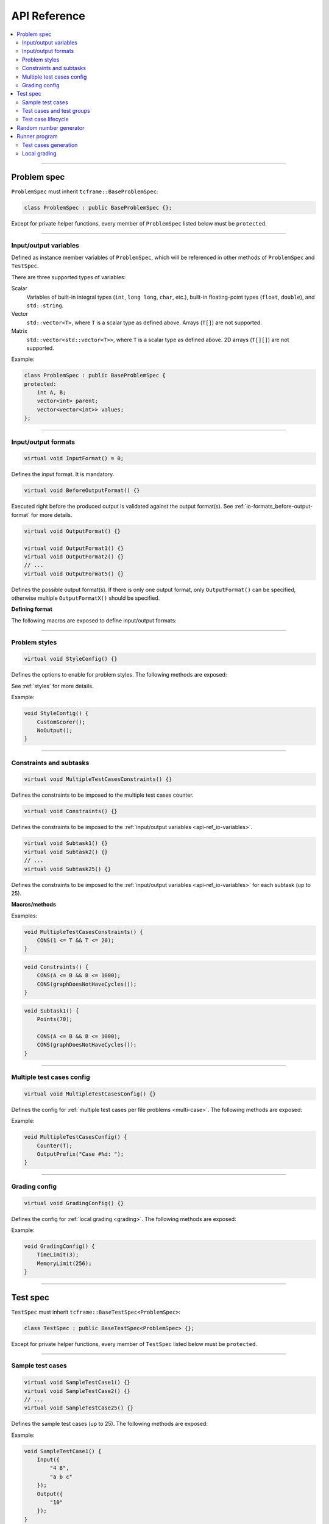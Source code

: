 .. _api-ref:

API Reference
=============

.. contents::
   :local:

----

.. _api-ref_problem-spec:

Problem spec
------------

``ProblemSpec`` must inherit ``tcframe::BaseProblemSpec``:

.. sourcecode:: cpp

    class ProblemSpec : public BaseProblemSpec {};

Except for private helper functions, every member of ``ProblemSpec`` listed below must be ``protected``.

----

.. _api-ref_io-variables:

Input/output variables
**********************

Defined as instance member variables of ``ProblemSpec``, which will be referenced in other methods of ``ProblemSpec`` and ``TestSpec``.

There are three supported types of variables:

Scalar
    Variables of built-in integral types (``int``, ``long long``, ``char``, etc.), built-in floating-point types (``float``, ``double``), and ``std::string``.

Vector
    ``std::vector<T>``, where ``T`` is a scalar type as defined above. Arrays (``T[]``) are not supported.

Matrix
    ``std::vector<std::vector<T>>``, where ``T`` is a scalar type as defined above. 2D arrays (``T[][]``) are not supported.

Example:

.. sourcecode:: cpp

    class ProblemSpec : public BaseProblemSpec {
    protected:
        int A, B;
        vector<int> parent;
        vector<vector<int>> values;
    };

----

.. _api-ref_io-formats:

Input/output formats
********************

.. sourcecode:: cpp

    virtual void InputFormat() = 0;

Defines the input format. It is mandatory.

.. sourcecode:: cpp

    virtual void BeforeOutputFormat() {}

Executed right before the produced output is validated against the output format(s). See :ref:`io-formats_before-output-format` for more details.

.. sourcecode:: cpp

    virtual void OutputFormat() {}

    virtual void OutputFormat1() {}
    virtual void OutputFormat2() {}
    // ...
    virtual void OutputFormat5() {}

Defines the possible output format(s). If there is only one output format, only ``OutputFormat()`` can be specified, otherwise multiple ``OutputFormatX()`` should be specified.

**Defining format**

The following macros are exposed to define input/output formats:

.. py:function:: EMPTY_LINE()

    Defines an empty line.

.. py:function:: RAW_LINE(string variable name)

    Defines a line of raw string. The variable must be of ``std::string`` type.

    Example:

    .. sourcecode:: cpp

        void InputFormat() {
            RAW_LINE(S);
        }

    With **S** = "Hello, world!", the above format will produce:

    ::

        Hello, world!

.. py:function::
    RAW_LINES(vector of string variable name)
    RAW_LINES(vector of string variable name) % SIZE(number of elements)

    Defines multiple lines, each consisting of raw string. The variable must be of ``std::vector<std::string>`` type.

    If the size is not given, then this must be the last segment in the I/O format.

    Example:

    .. sourcecode:: cpp

        void InputFormat() {
            RAW_LINES(X) % SIZE(2);
            RAW_LINES(Y);
        }

    With **X** = {"Hello, world!", "Happy new year."}, **Y** = {"lorem", "ipsum", "dolor sit amet"}, the above format will produce:

    ::

        Hello, world!
        Happy new year.
        lorem
        ipsum
        dolor sit amet

.. py:function:: LINE(comma-separated elements)

    Defines a single line containing space-separated scalar or vector variables. In case of vector variables, the elements are separated by spaces as well.

    **element** is one of:

    - *<scalar variable name>*.
    - *<vector variable name>* **% SIZE(**\ *<number of elements>*\ **)**. The number of elements can be a constant or a scalar variable.
    - *<vector variable name>*. Here, the number of elements is unspecified. This kind of element must occur last in a line segment, if any. Elements will be considered until new line is found.

    Example:

    .. sourcecode:: cpp

        void InputFormat() {
            LINE(N);
            LINE(A % SIZE(3), B);
            LINE(M, C % SIZE(M));
        }

    With **N** = 2, **A** = {1, 2, 3}, **B** = {100, 200, 300, 400}, **M** = 2, **C** = {7, 8}, the above format will produce:

    ::

        2
        1 2 3 100 200 300 400
        2 7 8

.. py:function::
    LINES(comma-separated vector/matrix variable names)
    LINES(comma-separated vector/matrix variable names) % SIZE(number of elements)

    Defines multiple lines, each consisting of space-separated elements of given vector/matrix variables.

    If the size is not given, this must be the last segment in the I/O format.

    Example:

    .. sourcecode:: cpp

        void InputFormat() {
            LINES(V) % SIZE(2);
            LINES(X, Y) % SIZE(N);
            LINES(Z);
        }

    With **V** = {1, 2}, **X** = {100, 110, 120}, **Y** = {200, 210, 220} **N** = 3, **Z** = {1, 2, 3, 4} the above format will produce:

    ::

        1
        2
        100 200
        110 210
        120 220
        1
        2
        3
        4

    If a matrix variable is given, it must occur as the last argument, and the number of rows must match with the number of elements of the other vector variables (if any). It is not required that each row of the matrix consists of the same number of columns.

    Example:

    .. sourcecode:: cpp

        void InputFormat() {
            LINES(op, data) % SIZE(2);
        }

    With **op** = {"UPDATE", "QUERY"}, **data** = {{3, 5}, {7}}, the above format will produce:

    ::

        UPDATE 3 5
        QUERY 7

.. py:function:: GRID(matrix variable name) % SIZE(number of rows, number of columns)

    Defines a grid consisting elements of a given matrix variable. If the given matrix variable is of type ``char``, the elements in each row is not space-separated, otherwise they are space-separated.

    Example:

    .. sourcecode:: cpp

        void InputFormat() {
            GRID(G) % SIZE(2, 2);
            GRID(H) % SIZE(R, C);
        }

    With **G** = {{'a', 'b'}, {'c', 'd'}}, **H** = {{1, 2, 3}, {4, 5, 6}}, **R** = 2, **C** = 3, the above format will produce:

    ::

        ab
        cd
        1 2 3
        4 5 6

----

.. _api-ref_styles:

Problem styles
**************

.. sourcecode:: cpp

    virtual void StyleConfig() {}

Defines the options to enable for problem styles. The following methods are exposed:

.. cpp:function:: BatchEvaluator()

    Declares that the problem uses batch evaluator.

.. cpp:function:: InteractiveEvaluator()

    Declares that the problem uses interactive evaluator.

.. cpp:function:: CustomScorer()

    Declares that the problem needs a custom scorer.

.. cpp:function:: NoOutput()

    Declares that the problem does not need test case output files.

See :ref:`styles` for more details.

Example:

.. sourcecode:: cpp

    void StyleConfig() {
        CustomScorer();
        NoOutput();
    }

----

.. _api-ref_constraints:

Constraints and subtasks
************************

.. sourcecode:: cpp

    virtual void MultipleTestCasesConstraints() {}

Defines the constraints to be imposed to the multiple test cases counter.

.. sourcecode:: cpp

    virtual void Constraints() {}

Defines the constraints to be imposed to the :ref:`input/output variables <api-ref_io-variables>`.

.. sourcecode:: cpp

    virtual void Subtask1() {}
    virtual void Subtask2() {}
    // ...
    virtual void Subtask25() {}

Defines the constraints to be imposed to the :ref:`input/output variables <api-ref_io-variables>` for each subtask (up to 25).

**Macros/methods**

.. py:function:: CONS(predicate)

    Defines a constraint. **predicate** is a boolean expression, whose value must be completely determined by the values of the input variables (only).

.. cpp:function:: Points(double points)

    Sets the points assigned to a subtask. If not specified, the default is 0. Only available in ``SubtaskX()`` s.

Examples:

.. sourcecode:: cpp

    void MultipleTestCasesConstraints() {
        CONS(1 <= T && T <= 20);
    }

.. sourcecode:: cpp

    void Constraints() {
        CONS(A <= B && B <= 1000);
        CONS(graphDoesNotHaveCycles());
    }

.. sourcecode:: cpp

    void Subtask1() {
        Points(70);

        CONS(A <= B && B <= 1000);
        CONS(graphDoesNotHaveCycles());
    }

----

.. _api-ref_multi-case-config:

Multiple test cases config
**************************

.. sourcecode:: cpp

    virtual void MultipleTestCasesConfig() {}

Defines the config for :ref:`multiple test cases per file problems <multi-case>`. The following methods are exposed:

.. cpp:function:: Counter(int& var)

    Sets the input variable that will hold the number of test cases in a file.

.. cpp:function:: OutputPrefix(std::string prefix)

    Sets the prefix to be prepended to the output of each test case. It can include ``%d``, which will be replaced by the actual test case number (1-based).

Example:

.. sourcecode:: cpp

    void MultipleTestCasesConfig() {
        Counter(T);
        OutputPrefix("Case #%d: ");
    }

----

.. _api-ref_grading-config:

Grading config
**************

.. sourcecode:: cpp

    virtual void GradingConfig() {}

Defines the config for :ref:`local grading <grading>`. The following methods are exposed:

.. cpp:function:: TimeLimit(int timeLimitInSeconds)

    Sets the time limit in seconds. If not specified, the default value is 2 seconds.

.. cpp:function:: MemoryLimit(int memoryLimitInMegabytes)

    Sets the memory limit in MB. If not specified, the default value is 64 MB.

Example:

.. sourcecode:: cpp

    void GradingConfig() {
        TimeLimit(3);
        MemoryLimit(256);
    }

----

.. _api-ref_test-spec:

Test spec
---------

``TestSpec`` must inherit ``tcframe::BaseTestSpec<ProblemSpec>``:

.. sourcecode:: cpp

    class TestSpec : public BaseTestSpec<ProblemSpec> {};

Except for private helper functions, every member of ``TestSpec`` listed below must be ``protected``.

----

.. _api-ref_sample-test-cases:

Sample test cases
*****************

.. sourcecode:: cpp

    virtual void SampleTestCase1() {}
    virtual void SampleTestCase2() {}
    // ...
    virtual void SampleTestCase25() {}

Defines the sample test cases (up to 25). The following methods are exposed:

.. cpp:function:: Subtasks(std::set<int> subtaskNumbers)

    Assigns the current sample test case to a set of subtasks, if the problem has :ref:`subtasks <subtasks>`. If used, this should be the first call in a sample test case.

.. cpp:function:: Input(std::vector<std::string> lines)

    Defines the input as exact literal string, given as list of lines.

.. cpp:function:: Output(std::vector<std::string> lines)

    Defines the input as exact literal string, given as list of lines. It is optional; if not specified, the solution will be run against the sample input to produce the corresponding sample output.

Example:

.. sourcecode:: cpp

    void SampleTestCase1() {
        Input({
            "4 6",
            "a b c"
        });
        Output({
            "10"
        });
    }

----

.. _api-ref_test-cases:

Test cases and test groups
**************************

.. sourcecode:: cpp

    virtual void TestCases() {}

Defines the test cases.

.. sourcecode:: cpp

    virtual void TestGroup1() {}
    virtual void TestGroup2() {}
    // ...
    virtual void TestGroup25() {}

Defines the test cases on each test group (up to 25). The following method is exposed:

.. cpp:function:: Subtasks(std::set<int> subtaskNumbers)

   Assigns the current test group to a set of :ref:`subtasks <subtasks>`. This should be the first call in a test group.

   .. sourcecode:: cpp

       void TestGroup1() {
           Subtasks({1, 3});

           // test case definitions follow
       }

**Defining test cases**

The following macro is exposed to define test cases:

.. py:function:: CASE(comma-separated statements)

    Defines a test case.

    **statement** should be one of:

    - assignment to an input variables
    - private method call that assigns values to one or more input variables

    Example:

    .. sourcecode:: cpp

        void TestCases() {
            CASE(N = 42, M = 100, randomArray());
            CASE(N = 1000, M = 1000, randomArray());
            CASE(randomEqualNandM(), randomArray());
        }

----

.. _api-ref_test-case-lifecycle:

Test case lifecycle
*******************

.. sourcecode:: cpp

    virtual void BeforeTestCase() {}
    virtual void AfterTestCase() {}

Hook up additional logic to run during in a :ref:`test case lifecycle <test-cases_lifecycle>`.

For each test case, the following things will happen in order:

#. ``BeforeTestCase()`` is executed.
#. The assignments/method calls inside ``CASE()`` are executed.
#. ``AfterTestCase()`` is executed.
#. Input variable values are printed according to the input format.

----

.. _api-ref_rnd:

Random number generator
-----------------------

``BaseTestSpec`` exposes a random number generator object ``rnd`` that can be utilized to define test cases. The following methods are available on it:

.. cpp:function:: int nextInt(int minNum, int maxNum)

    Returns a uniformly distributed random integer (int) between **minNum** and **maxNum**, inclusive.

.. cpp:function:: int nextInt(int maxNumEx)

    Returns a uniformly distributed random integer (int) between 0 and **maxNumEx** - 1, inclusive.

.. cpp:function:: long long nextLongLong(long long minNum, long long maxNum)

    Returns a uniformly distributed random integer (long long) between **minNum** and **maxNum**, inclusive.

.. cpp:function:: long long nextLongLong(long long maxNumEx)

    Returns a uniformly distributed random integer (long long) between 0 and **maxNumEx** - 1, inclusive.

.. cpp:function:: double nextDouble(double minNum, double maxNum)

    Returns a uniformly distributed random real number (double) between **minNum** and **maxNum**, inclusive.

.. cpp:function:: double nextDouble(double maxNum)

    Returns a uniformly distributed random real number (double) between 0 and **maxNum**, inclusive.

.. cpp:function:: void shuffle(std::RandomAccessIterator first, std::RandomAccessIterator last)

    Randomly shuffles the elements in [\ **first**, **last**). Use this instead of :code:`std::random_shuffle()`.

----

.. _api-ref_runner:

Runner program
--------------

A runner is the compiled version of a spec file, and is capable of two things:

Test cases generation
*********************

::

    ./runner [options]

.. py:function:: --output=<dir>

    The output directory to which the test cases will be generated. Default: ``tc``.

.. py:function:: --solution=<command>

    The solution command to use for generating output files. Default: ``./solution``.

.. py:function:: --scorer=<command>

    The custom scorer command to use for checking sample output strings in problem spec class. Default: ``./scorer``.

.. py:function:: --seed=<seed>

    The seed for random number generator ``rnd`` in the test spec. Default: ``0``.

Local grading
*************

::

    ./runner grade [options]

.. py:function:: --output=<dir>

    The output directory from which the generated test cases will be read. Default: ``tc``.

.. py:function:: --solution=<command>

    The solution command to grade. Default: ``./solution``.

.. py:function:: --scorer=<command>

    The custom scorer command to use. Default: ``./scorer``.

.. py:function:: --communicator=<command>

    The communicator command to use. Default: ``./communicator``.

.. py:function:: --time-limit=<time-limit-in-seconds>

    Overrides the time limit specified by ``TimeLimit()`` in grading config.

.. py:function:: --memory-limit=<memory-limit-in-megabytes>

    Overrides the memory limit specified by ``MemoryLimit()`` in grading config.

.. py:function:: --no-time-limit

    Unsets the time limit specified by ``TimeLimit()`` in grading config.

.. py:function:: --no-memory-limit

    Unsets the memory limit specified by ``MemoryLimit()`` in grading config.
